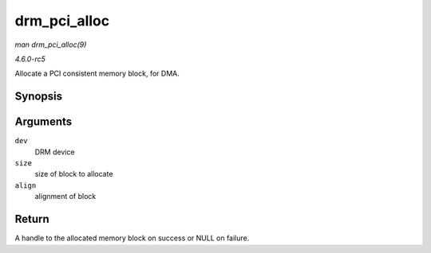 .. -*- coding: utf-8; mode: rst -*-

.. _API-drm-pci-alloc:

=============
drm_pci_alloc
=============

*man drm_pci_alloc(9)*

*4.6.0-rc5*

Allocate a PCI consistent memory block, for DMA.


Synopsis
========

.. c:function:: drm_dma_handle_t * drm_pci_alloc( struct drm_device * dev, size_t size, size_t align )

Arguments
=========

``dev``
    DRM device

``size``
    size of block to allocate

``align``
    alignment of block


Return
======

A handle to the allocated memory block on success or NULL on failure.


.. ------------------------------------------------------------------------------
.. This file was automatically converted from DocBook-XML with the dbxml
.. library (https://github.com/return42/sphkerneldoc). The origin XML comes
.. from the linux kernel, refer to:
..
.. * https://github.com/torvalds/linux/tree/master/Documentation/DocBook
.. ------------------------------------------------------------------------------
